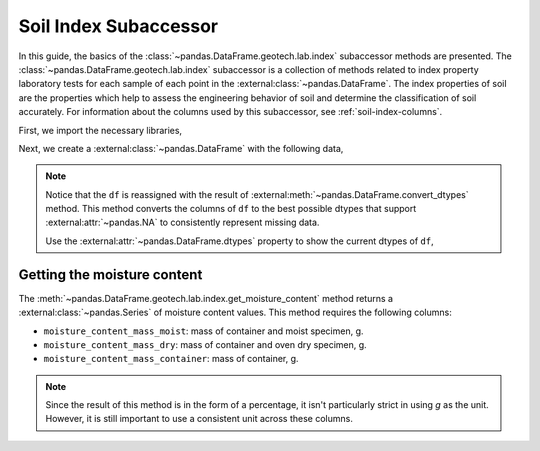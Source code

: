 ======================
Soil Index Subaccessor
======================
In this guide, the basics of the :class:`~pandas.DataFrame.geotech.lab.index` subaccessor methods
are presented. The :class:`~pandas.DataFrame.geotech.lab.index` subaccessor is a collection of
methods related to index property laboratory tests for each sample of each point in the
:external:class:`~pandas.DataFrame`. The index properties of soil are the properties which help to
assess the engineering behavior of soil and determine the classification of soil accurately. For
information about the columns used by this subaccessor, see :ref:`soil-index-columns`.

First, we import the necessary libraries,

.. ipython:: python

    import pandas as pd
    import geotech_pandas

Next, we create a :external:class:`~pandas.DataFrame` with the following data,

.. ipython:: python

    df = pd.DataFrame(
        {
            "point_id": ["BH-1", "BH-1", "BH-1"],
            "bottom": [1.0, 1.5, 3.0],
            "moisture_content_mass_moist": [236.44, 154.40, 164.68],
            "moisture_content_mass_dry": [174.40, 120.05, 134.31],
            "moisture_content_mass_container": [22.20, 18.66, 20.27],
        }
    )
    df = df.convert_dtypes()
    df

.. note::

    Notice that the ``df`` is reassigned with the result of
    :external:meth:`~pandas.DataFrame.convert_dtypes` method. This method converts the columns of
    ``df`` to the best possible dtypes that support :external:attr:`~pandas.NA` to consistently
    represent missing data.

    Use the :external:attr:`~pandas.DataFrame.dtypes` property to show the current dtypes of ``df``,

    .. ipython:: python

        df.dtypes

Getting the moisture content
----------------------------
The :meth:`~pandas.DataFrame.geotech.lab.index.get_moisture_content` method returns a
:external:class:`~pandas.Series` of moisture content values. This method requires the following
columns:

- ``moisture_content_mass_moist``: mass of container and moist specimen, g.
- ``moisture_content_mass_dry``: mass of container and oven dry specimen, g.
- ``moisture_content_mass_container``: mass of container, g.

.. note::

    Since the result of this method is in the form of a percentage, it isn't particularly strict in
    using `g` as the unit. However, it is still important to use a consistent unit across these
    columns.

.. ipython:: python

    df.geotech.lab.index.get_moisture_content()
